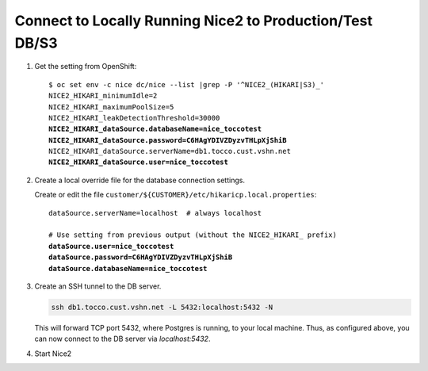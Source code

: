 Connect to Locally Running Nice2 to Production/Test DB/S3
=========================================================

#. Get the setting from OpenShift:

   .. parsed-literal::

      $ oc set env -c nice dc/nice --list \|grep -P '^NICE2_(HIKARI\|S3)_'
      NICE2_HIKARI_minimumIdle=2
      NICE2_HIKARI_maximumPoolSize=5
      NICE2_HIKARI_leakDetectionThreshold=30000
      **NICE2_HIKARI_dataSource.databaseName=nice_toccotest**
      **NICE2_HIKARI_dataSource.password=C6HAgYDIVZDyzvTHLpXjShiB**
      NICE2_HIKARI_dataSource.serverName=db1.tocco.cust.vshn.net
      **NICE2_HIKARI_dataSource.user=nice_toccotest**

#. Create a local override file for the database connection settings.

   Create or edit the file ``customer/${CUSTOMER}/etc/hikaricp.local.properties``:

   .. parsed-literal::

      dataSource.serverName=localhost  # always localhost

      # Use setting from previous output (without the NICE2_HIKARI\_ prefix)
      **dataSource.user=nice_toccotest**
      **dataSource.password=C6HAgYDIVZDyzvTHLpXjShiB**
      **dataSource.databaseName=nice_toccotest**

#. Create an SSH tunnel to the DB server.

   .. code::

       ssh db1.tocco.cust.vshn.net -L 5432:localhost:5432 -N

   This will forward TCP port 5432, where Postgres is running, to your local
   machine. Thus, as configured above, you can now connect to the DB server
   via *localhost:5432*.

#. Start Nice2
